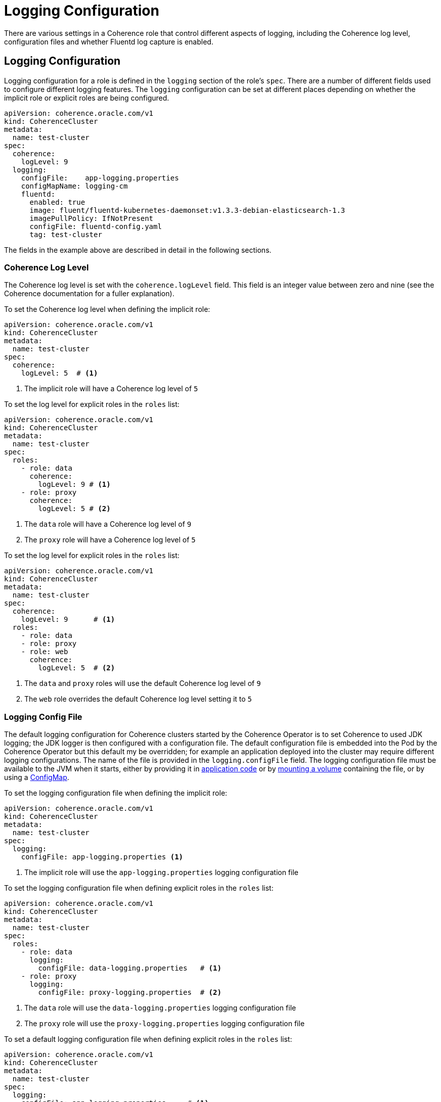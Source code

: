 ///////////////////////////////////////////////////////////////////////////////

    Copyright (c) 2019 Oracle and/or its affiliates. All rights reserved.

    Licensed under the Apache License, Version 2.0 (the "License");
    you may not use this file except in compliance with the License.
    You may obtain a copy of the License at

        http://www.apache.org/licenses/LICENSE-2.0

    Unless required by applicable law or agreed to in writing, software
    distributed under the License is distributed on an "AS IS" BASIS,
    WITHOUT WARRANTIES OR CONDITIONS OF ANY KIND, either express or implied.
    See the License for the specific language governing permissions and
    limitations under the License.

///////////////////////////////////////////////////////////////////////////////

= Logging Configuration

There are various settings in a Coherence role that control different aspects of logging, including the Coherence
log level, configuration files and whether Fluentd log capture is enabled.

== Logging Configuration

Logging configuration for a role is defined in the `logging` section of the role's `spec`. There are a number of different
fields used to configure different logging features. The `logging` configuration can be set at different places depending
on whether the implicit role or explicit roles are being configured.

[source,yaml]
----
apiVersion: coherence.oracle.com/v1
kind: CoherenceCluster
metadata:
  name: test-cluster
spec:
  coherence:
    logLevel: 9
  logging:
    configFile:    app-logging.properties
    configMapName: logging-cm
    fluentd:
      enabled: true
      image: fluent/fluentd-kubernetes-daemonset:v1.3.3-debian-elasticsearch-1.3
      imagePullPolicy: IfNotPresent
      configFile: fluentd-config.yaml
      tag: test-cluster
----

The fields in the example above are described in detail in the following sections.


=== Coherence Log Level

The Coherence log level is set with the `coherence.logLevel` field. This field is an integer value between zero and nine
(see the Coherence documentation for a fuller explanation).

To set the Coherence log level when defining the implicit role:

[source,yaml]
----
apiVersion: coherence.oracle.com/v1
kind: CoherenceCluster
metadata:
  name: test-cluster
spec:
  coherence:
    logLevel: 5  # <1>
----

<1> The implicit role will have a Coherence log level of `5`

To set the log level for explicit roles in the `roles` list:

[source,yaml]
----
apiVersion: coherence.oracle.com/v1
kind: CoherenceCluster
metadata:
  name: test-cluster
spec:
  roles:
    - role: data
      coherence:
        logLevel: 9 # <1>
    - role: proxy
      coherence:
        logLevel: 5 # <2>
----

<1> The `data` role will have a Coherence log level of `9`
<2> The `proxy` role will have a Coherence log level of `5`

To set the log level for explicit roles in the `roles` list:

[source,yaml]
----
apiVersion: coherence.oracle.com/v1
kind: CoherenceCluster
metadata:
  name: test-cluster
spec:
  coherence:
    logLevel: 9      # <1>
  roles:
    - role: data
    - role: proxy
    - role: web
      coherence:
        logLevel: 5  # <2>
----

<1> The `data` and `proxy` roles will use the default Coherence log level of `9`
<2> The `web` role overrides the default Coherence log level setting it to `5`


=== Logging Config File

The default logging configuration for Coherence clusters started by the Coherence Operator is to set Coherence to used
JDK logging; the JDK logger is then configured with a configuration file. The default configuration file is embedded into
the Pod by the Coherence Operator but this default my be overridden; for example an application deployed into the cluster
may require different logging configurations. The name of the file is provided in the `logging.configFile` field.
The logging configuration file must be available to the JVM when it starts, either by providing it in
<<clusters/065_application_image.adoc,application code>> or by <<clusters/150_volumes.adoc,mounting a volume>> containing
the file, or by using a <<configmap,ConfigMap>>.

To set the logging configuration file when defining the implicit role:

[source,yaml]
----
apiVersion: coherence.oracle.com/v1
kind: CoherenceCluster
metadata:
  name: test-cluster
spec:
  logging:
    configFile: app-logging.properties <1>
----

<1> The implicit role will use the `app-logging.properties` logging configuration file


To set the logging configuration file when defining explicit roles in the `roles` list:

[source,yaml]
----
apiVersion: coherence.oracle.com/v1
kind: CoherenceCluster
metadata:
  name: test-cluster
spec:
  roles:
    - role: data
      logging:
        configFile: data-logging.properties   # <1>
    - role: proxy
      logging:
        configFile: proxy-logging.properties  # <2>
----

<1> The `data` role will use the `data-logging.properties` logging configuration file
<2> The `proxy` role will use the `proxy-logging.properties` logging configuration file


To set a default logging configuration file when defining explicit roles in the `roles` list:

[source,yaml]
----
apiVersion: coherence.oracle.com/v1
kind: CoherenceCluster
metadata:
  name: test-cluster
spec:
  logging:
    configFile: app-logging.properties     # <1>
  roles:
    - role: data
    - role: proxy
    - role: web
      logging:
        configFile: web-logging.properties # <2>
----

<1> The `app-logging.properties` logging configuration file is set as the default ans will be used by the `data` and
`proxy` roles.
<2> The `web` role has a specific configuration file set and will use the `web-logging.properties` file


[#configmap]
=== Logging ConfigMap

The `logging.ConfigMap` field can be used to specify the name of a `ConfigMap` that contains the logging configuration file
to use. The `ConfigMap` should exist in the same namespace as the Coherence cluster.

TBD...

== Fluentd Logging Configuration
The Coherence Operator allows Coherence cluster `Pods` to be configured with a Fluentd side-car container that will push
Coherence logs to Elasticsearch. The configuration for Fluentd is in the `logging.fluentd` section of the spec.

TBD...